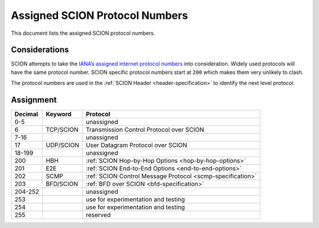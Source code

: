 *******************************
Assigned SCION Protocol Numbers
*******************************

.. _assigned-protocol-numbers:

This document lists the assigned SCION protocol numbers.

Considerations
==============

SCION attempts to take the `IANA’s assigned internet protocol numbers
<https://perma.cc/FBE8-S2W5>`_ into consideration. Widely used protocols will
have the same protocol number. SCION specific protocol numbers start at ``200``
which makes them very unlikely to clash.

The protocol numbers are used in the :ref:`SCION Header <header-specification>`
to identify the next level protocol.

Assignment
==========

======= ============== =================================
Decimal Keyword        Protocol
======= ============== =================================
0-5                    unassigned
6       TCP/SCION      Transmission Control Protocol over SCION
7-16                   unassigned
17      UDP/SCION      User Datagram Protocol over SCION
18-199                 unassigned
200     HBH            :ref:`SCION Hop-by-Hop Options <hop-by-hop-options>`
201     E2E            :ref:`SCION End-to-End Options <end-to-end-options>`
202     SCMP           :ref:`SCION Control Message Protocol <scmp-specification>`
203     BFD/SCION      :ref:`BFD over SCION <bfd-specification>`
204-252                unassigned
253                    use for experimentation and testing
254                    use for experimentation and testing
255                    reserved
======= ============== =================================
